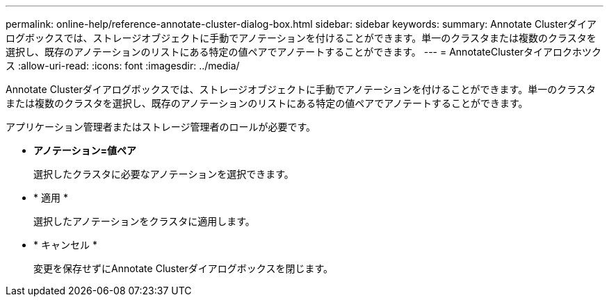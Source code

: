 ---
permalink: online-help/reference-annotate-cluster-dialog-box.html 
sidebar: sidebar 
keywords:  
summary: Annotate Clusterダイアログボックスでは、ストレージオブジェクトに手動でアノテーションを付けることができます。単一のクラスタまたは複数のクラスタを選択し、既存のアノテーションのリストにある特定の値ペアでアノテートすることができます。 
---
= AnnotateClusterタイアロクホツクス
:allow-uri-read: 
:icons: font
:imagesdir: ../media/


[role="lead"]
Annotate Clusterダイアログボックスでは、ストレージオブジェクトに手動でアノテーションを付けることができます。単一のクラスタまたは複数のクラスタを選択し、既存のアノテーションのリストにある特定の値ペアでアノテートすることができます。

アプリケーション管理者またはストレージ管理者のロールが必要です。

* *アノテーション=値ペア*
+
選択したクラスタに必要なアノテーションを選択できます。

* * 適用 *
+
選択したアノテーションをクラスタに適用します。

* * キャンセル *
+
変更を保存せずにAnnotate Clusterダイアログボックスを閉じます。


